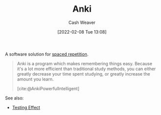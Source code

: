 :PROPERTIES:
:ROAM_REFS: [cite:@AnkiPowerfulIntelligent]
:ID:       6472f018-ab80-4c73-b973-adb8417939db
:DIR:      /home/cashweaver/proj/roam/attachments/6472f018-ab80-4c73-b973-adb8417939db
:END:
#+title: Anki
#+author: Cash Weaver
#+date: [2022-02-08 Tue 13:08]
#+filetags: :concept:

A software solution for [[id:a72eecfc-c64a-438a-ae26-d18c5725cd5c][spaced repetition]].

#+begin_quote
Anki is a program which makes remembering things easy. Because it's a lot more efficient than traditional study methods, you can either greatly decrease your time spent studying, or greatly increase the amount you learn.

[cite:@AnkiPowerfulIntelligent]
#+end_quote

See also:

- [[id:858c6cb1-52a9-446a-b11f-b35229b528e0][Testing Effect]]

#+print_bibliography:
* Anki :noexport:
:PROPERTIES:
:ANKI_DECK: Default
:END:









